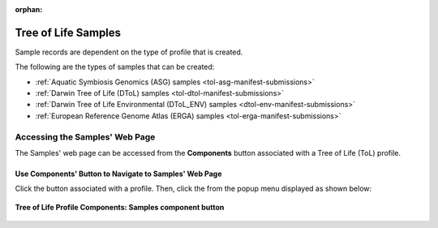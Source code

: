 :orphan:

.. _samples-component-tol:

====================
Tree of Life Samples
====================

Sample records are dependent on the type of profile that is created.

The following are the types of samples that can be created:

* :ref:`Aquatic Symbiosis Genomics (ASG) samples <tol-asg-manifest-submissions>`
* :ref:`Darwin Tree of Life (DToL) samples <tol-dtol-manifest-submissions>`
* :ref:`Darwin Tree of Life Environmental (DToL_ENV) samples <dtol-env-manifest-submissions>`
* :ref:`European Reference Genome Atlas (ERGA) samples <tol-erga-manifest-submissions>`


.. seealso::

    * :ref:`How to Download Submitted Sample Manifest <downloading-submitted-sample-manifest>`
    * :ref:`Accessions <accessions-component>`
    * :ref:`Assembly <assemblies>`
    * :ref:`Barcoding manifest <barcoding-manifest-submissions>`
    * :ref:`Files <files>`
    * :ref:`Reads <reads>`
    * :ref:`Sequence Annotations <sequence-annotations>`


.. raw:: html

   <hr>

.. _accessing-samples-web-page-tol:

Accessing the Samples' Web Page
--------------------------------

The Samples' web page can be accessed from the **Components** button associated with a Tree of Life (ToL) profile.

.. raw:: html

   <hr>

Use Components' Button to Navigate to Samples' Web Page
~~~~~~~~~~~~~~~~~~~~~~~~~~~~~~~~~~~~~~~~~~~~~~~~~~~~~~~~~

Click the |profile-components-button| button associated with a profile. Then, click the  |samples-component-button| from
the popup menu displayed as shown below:

.. figure:: /assets/images/samples/ui/samples_button_pointer_tol.png
   :alt: Samples' profile component
   :align: center
   :target: https://raw.githubusercontent.com/TGAC/COPO-documentation/main/assets/samples/ui/samples_button_pointer_tol.png
   :class: with-shadow with-border
   :height: 300px

   **Tree of Life Profile Components: Samples component button**

.. raw:: html

   <br><br>

..
    Images declaration
..

.. |profile-components-button| image:: /assets/images/profiles/buttons/components_button.png
   :height: 4ex
   :class: no-scaled-link

.. |samples-component-button| image:: /assets/images/samples/buttons/components_samples_button.png
   :height: 4ex
   :class: no-scaled-link